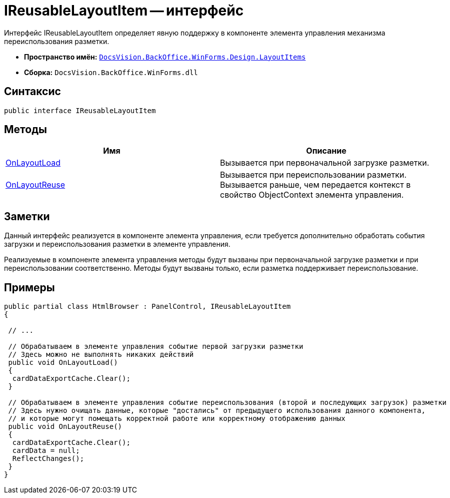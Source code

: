 = IReusableLayoutItem -- интерфейс

Интерфейс IReusableLayoutItem определяет явную поддержку в компоненте элемента управления механизма переиспользования разметки.

* *Пространство имён:* `xref:api/DocsVision/BackOffice/WinForms/Design/LayoutItems/LayoutItems_NS.adoc[DocsVision.BackOffice.WinForms.Design.LayoutItems]`
* *Сборка:* `DocsVision.BackOffice.WinForms.dll`

== Синтаксис

[source,csharp]
----
public interface IReusableLayoutItem
----

== Методы

[cols=",",options="header"]
|===
|Имя |Описание
|xref:api/DocsVision/BackOffice/WinForms/Design/LayoutItems/IReusableLayoutItem.OnLayoutLoad_MT.adoc[OnLayoutLoad] |Вызывается при первоначальной загрузке разметки.
|xref:api/DocsVision/BackOffice/WinForms/Design/LayoutItems/IReusableLayoutItem.OnLayoutReuse_MT.adoc[OnLayoutReuse] |Вызывается при переиспользовании разметки. Вызывается раньше, чем передается контекст в свойство ObjectContext элемента управления.
|===

== Заметки

Данный интерфейс реализуется в компоненте элемента управления, если требуется дополнительно обработать события загрузки и переиспользования разметки в элементе управления.

Реализуемые в компоненте элемента управления методы будут вызваны при первоначальной загрузке разметки и при переиспользовании соответственно. Методы будут вызваны только, если разметка поддерживает переиспользование.

== Примеры

[source,csharp]
----
public partial class HtmlBrowser : PanelControl, IReusableLayoutItem
{

 // ...

 // Обрабатываем в элементе управления событие первой загрузки разметки
 // Здесь можно не выполнять никаких действий
 public void OnLayoutLoad()
 {
  cardDataExportCache.Clear();
 }

 // Обрабатываем в элементе управления событие переиспользования (второй и последующих загрузок) разметки
 // Здесь нужно очищать данные, которые "достались" от предыдущего использования данного компонента, 
 // и которые могут помещать корректной работе или корректному отображению данных
 public void OnLayoutReuse()
 {
  cardDataExportCache.Clear();
  cardData = null;
  ReflectChanges();
 }
}
----
